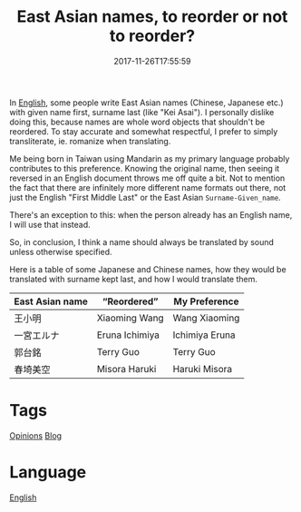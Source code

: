 #+title: East Asian names, to reorder or not to reorder?
#+date: 2017-11-26T17:55:59

In [[file:english.org][English]], some people write East Asian names (Chinese, Japanese etc.) with given name first, surname last (like "Kei Asai"). I personally dislike doing this, because names are whole word objects that shouldn't be reordered. To stay accurate and somewhat respectful, I prefer to simply transliterate, ie. romanize when translating.

Me being born in Taiwan using Mandarin as my primary language probably contributes to this preference. Knowing the original name, then seeing it reversed in an English document throws me off quite a bit. Not to mention the fact that there are infinitely more different name formats out there, not just the English "First Middle Last" or the East Asian =Surname-Given_name=.

There's an exception to this: when the person already has an English name, I will use that instead.

So, in conclusion, I think a name should always be translated by sound unless otherwise specified.

Here is a table of some Japanese and Chinese names, how they would be translated with surname kept last, and how I would translate them.

| East Asian name | “Reordered”  | My Preference  |
|-----------------+----------------+----------------|
| 王小明          | Xiaoming Wang  | Wang Xiaoming  |
| 一宮エルナ      | Eruna Ichimiya | Ichimiya Eruna |
| 郭台銘          | Terry Guo      | Terry Guo      |
| 春埼美空        | Misora Haruki  | Haruki Misora  |

* Tags
[[file:opinions.org][Opinions]]
[[file:blog.org][Blog]]
* Language
[[file:language-english.org][English]]

